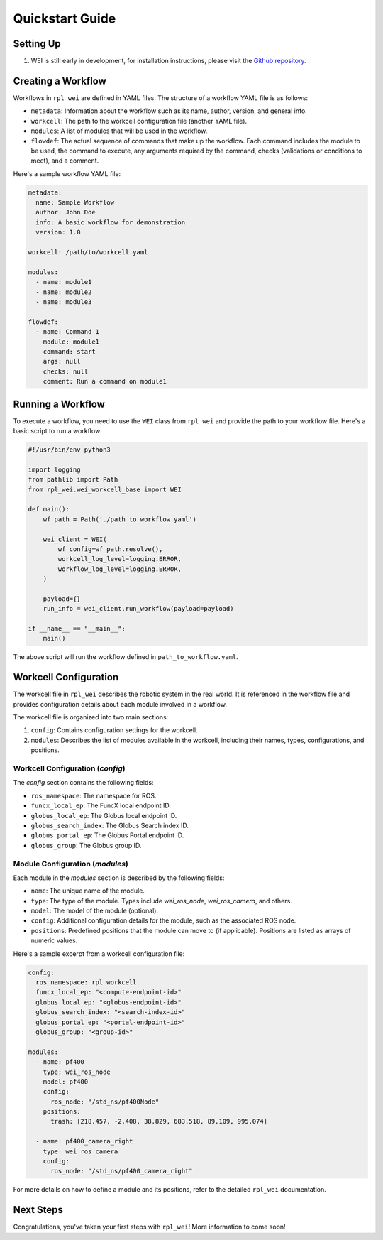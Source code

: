Quickstart Guide
=================

Setting Up
----------

#. WEI is still early in development, for installation instructions, please visit the `Github repository <https://github.com/AD-SDL/rpl_wei#development-install>`_. 

Creating a Workflow
-------------------

Workflows in ``rpl_wei`` are defined in YAML files. The structure of a workflow YAML file is as follows:

- ``metadata``: Information about the workflow such as its name, author, version, and general info.
- ``workcell``: The path to the workcell configuration file (another YAML file).
- ``modules``: A list of modules that will be used in the workflow.
- ``flowdef``: The actual sequence of commands that make up the workflow. Each command includes the module to be used, the command to execute, any arguments required by the command, checks (validations or conditions to meet), and a comment.

Here's a sample workflow YAML file:

.. code-block:: yaml

   metadata:
     name: Sample Workflow
     author: John Doe
     info: A basic workflow for demonstration
     version: 1.0

   workcell: /path/to/workcell.yaml

   modules:
     - name: module1
     - name: module2
     - name: module3

   flowdef:
     - name: Command 1
       module: module1
       command: start
       args: null
       checks: null
       comment: Run a command on module1

Running a Workflow
------------------

To execute a workflow, you need to use the ``WEI`` class from ``rpl_wei`` and provide the path to your 
workflow file. Here's a basic script to run a workflow:

.. code-block:: python

   #!/usr/bin/env python3

   import logging
   from pathlib import Path
   from rpl_wei.wei_workcell_base import WEI

   def main():
       wf_path = Path('./path_to_workflow.yaml')

       wei_client = WEI(
           wf_config=wf_path.resolve(), 
           workcell_log_level=logging.ERROR, 
           workflow_log_level=logging.ERROR,
       )

       payload={}
       run_info = wei_client.run_workflow(payload=payload)

   if __name__ == "__main__":
       main()

The above script will run the workflow defined in ``path_to_workflow.yaml``.

Workcell Configuration
----------------------

The workcell file in ``rpl_wei`` describes the robotic system in the real world. It is referenced in the workflow file and provides configuration details about each module involved in a workflow. 

The workcell file is organized into two main sections: 

1. ``config``: Contains configuration settings for the workcell. 
2. ``modules``: Describes the list of modules available in the workcell, including their names, types, configurations, and positions.

Workcell Configuration (`config`)
^^^^^^^^^^^^^^^^^^^^^^^^^^^^^^^^^

The `config` section contains the following fields:

- ``ros_namespace``: The namespace for ROS.
- ``funcx_local_ep``: The FuncX local endpoint ID.
- ``globus_local_ep``: The Globus local endpoint ID.
- ``globus_search_index``: The Globus Search index ID.
- ``globus_portal_ep``: The Globus Portal endpoint ID.
- ``globus_group``: The Globus group ID.

Module Configuration (`modules`)
^^^^^^^^^^^^^^^^^^^^^^^^^^^^^^^^

Each module in the `modules` section is described by the following fields:

- ``name``: The unique name of the module.
- ``type``: The type of the module. Types include `wei_ros_node`, `wei_ros_camera`, and others.
- ``model``: The model of the module (optional).
- ``config``: Additional configuration details for the module, such as the associated ROS node.
- ``positions``: Predefined positions that the module can move to (if applicable). Positions are listed as arrays of numeric values.

Here's a sample excerpt from a workcell configuration file:

.. code-block:: yaml

   config:
     ros_namespace: rpl_workcell
     funcx_local_ep: "<compute-endpoint-id>"
     globus_local_ep: "<globus-endpoint-id>"
     globus_search_index: "<search-index-id>"
     globus_portal_ep: "<portal-endpoint-id>"
     globus_group: "<group-id>"

   modules:
     - name: pf400
       type: wei_ros_node
       model: pf400
       config:
         ros_node: "/std_ns/pf400Node"
       positions:
         trash: [218.457, -2.408, 38.829, 683.518, 89.109, 995.074]

     - name: pf400_camera_right
       type: wei_ros_camera
       config:
         ros_node: "/std_ns/pf400_camera_right"

For more details on how to define a module and its positions, refer to the detailed ``rpl_wei`` documentation.


Next Steps
----------

Congratulations, you've taken your first steps with ``rpl_wei``! More information to come soon!
